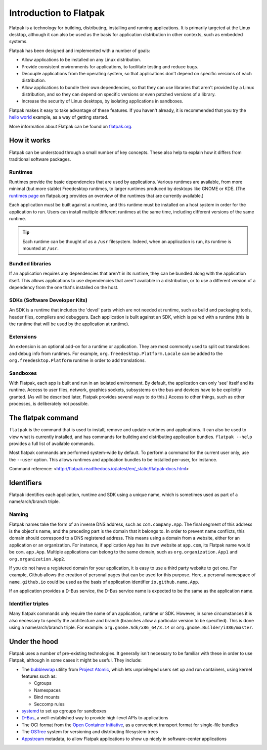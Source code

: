 Introduction to Flatpak
=======================

Flatpak is a technology for building, distributing, installing and running applications. It is primarily targeted at the Linux desktop, although it can also be used as the basis for application distribution in other contexts, such as embedded systems.

Flatpak has been designed and implemented with a number of goals:

* Allow applications to be installed on any Linux distribution.
* Provide consistent environments for applications, to facilitate testing and reduce bugs.
* Decouple applications from the operating system, so that applications don't depend on specific versions of each distribution.
* Allow applications to bundle their own dependencies, so that they can use libraries that aren't provided by a Linux distribution, and so they can depend on specific versions or even patched versions of a library.
* Increase the security of Linux desktops, by isolating applications in sandboxes.

Flatpak makes it easy to take advantage of these features. If you haven't already, it is recommended that you try the `hello world <http://flatpak.org/hello-world.html>`_ example, as a way of getting started.

More information about Flatpak can be found on `flatpak.org <http://flatpak.org/>`_.

How it works
------------

Flatpak can be understood through a small number of key concepts. These also help to explain how it differs from traditional software packages.

.. image:: ../images/diagram.svg

Runtimes
^^^^^^^^

Runtimes provide the basic dependencies that are used by applications. Various runtimes are available, from more minimal (but more stable) Freedesktop runtimes, to larger runtimes produced by desktops like GNOME or KDE. (The `runtimes page <http://flatpak.org/runtimes.html>`_ on flatpak.org provides an overview of the runtimes that are currently available.)

Each application must be built against a runtime, and this runtime must be installed on a host system in order for the application to run. Users can install multiple different runtimes at the same time, including different versions of the same runtime.

.. tip::
  Each runtime can be thought of as a ``/usr`` filesystem. Indeed, when an application is run, its runtime is mounted at ``/usr``.

Bundled libraries
^^^^^^^^^^^^^^^^^

If an application requires any dependencies that aren't in its runtime, they can be bundled along with the application itself. This allows applications to use dependencies that aren't available in a distribution, or to use a different version of a dependency from the one that's installed on the host.

SDKs (Software Developer Kits)
^^^^^^^^^^^^^^^^^^^^^^^^^^^^^^

An SDK is a runtime that includes the 'devel' parts which are not needed at runtime, such as build and packaging tools, header files, compilers and debuggers. Each application is built against an SDK, which is paired with a runtime (this is the runtime that will be used by the application at runtime).

Extensions
^^^^^^^^^^

An extension is an optional add-on for a runtime or application. They are most commonly used to split out translations and debug info from runtimes. For example, ``org.freedesktop.Platform.Locale`` can be added to the ``org.freedesktop.Platform`` runtime in order to add translations.

Sandboxes
^^^^^^^^^

With Flatpak, each app is built and run in an isolated environment. By default, the application can only 'see' itself and its runtime. Access to user files, network, graphics sockets, subsystems on the bus and devices have to be explicitly granted. (As will be described later, Flatpak provides several ways to do this.) Access to other things, such as other processes, is deliberately not possible.

The flatpak command
--------------------

``flatpak`` is the command that is used to install, remove and update runtimes and applications. It can also be used to view what is currently installed, and has commands for building and distributing application bundles. ``flatpak --help`` provides a full list of available commands.

Most flatpak commands are performed system-wide by default. To perform a command for the current user only, use the ``--user`` option. This allows runtimes and application bundles to be installed per-user, for instance.

Command reference: <http://flatpak.readthedocs.io/latest/en/_static/flatpak-docs.html>

Identifiers
-----------

Flatpak identifies each application, runtime and SDK using a unique name, which is sometimes used as part of a name/arch/branch triple.

Naming
^^^^^^

Flatpak names take the form of an inverse DNS address, such as ``com.company.App``. The final segment of this address is the object's name, and the preceding part is the domain that it belongs to. In order to prevent name conflicts, this domain should correspond to a DNS registered address. This means using a domain from a website, either for an application or an organization. For instance, if application ``App`` has its own website at ``app.com``, its Flatpak name would be ``com.app.App``. Multiple applications can belong to the same domain, such as ``org.organization.App1`` and ``org.organization.App2``.

If you do not have a registered domain for your application, it is easy to use a third party website to get one. For example, Github allows the creation of personal pages that can be used for this purpose. Here, a personal namespace of ``name.github.io`` could be used as the basis of application identifier ``io.github.name.App``.

If an application provides a D-Bus service, the D-Bus service name is expected to be the same as the application name.

Identifier triples
^^^^^^^^^^^^^^^^^^

Many flatpak commands only require the name of an application, runtime or SDK. However, in some circumstances it is also necessary to specify the architecture and branch (branches allow a particular version to be specified). This is done using a name/arch/branch triple. For example: ``org.gnome.Sdk/x86_64/3.14`` or ``org.gnome.Builder/i386/master``.

Under the hood
--------------

Flatpak uses a number of pre-existing technologies. It generally isn't necessary to be familiar with these in order to use Flatpak, although in some cases it might be useful. They include:

* The `bubblewrap <https://github.com/projectatomic/bubblewrap>`_ utility from `Project Atomic <http://www.projectatomic.io/>`_, which lets unprivileged users set up and run containers, using kernel features such as:

  * Cgroups
  * Namespaces
  * Bind mounts
  * Seccomp rules

* `systemd <https://www.freedesktop.org/wiki/Software/systemd/>`_ to set up cgroups for sandboxes
* `D-Bus <https://www.freedesktop.org/wiki/Software/dbus/>`_, a well-established way to provide high-level APIs to applications
* The OCI format from the `Open Container Initiative <https://www.opencontainers.org/>`_, as a convenient transport format for single-file bundles
* The `OSTree <https://ostree.readthedocs.io/en/latest/>`_ system for versioning and distributing filesystem trees
* `Appstream <https://www.freedesktop.org/software/appstream/docs/>`_ metadata, to allow Flatpak applications to show up nicely in software-center applications

